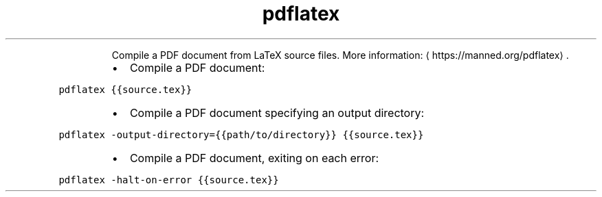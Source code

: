 .TH pdflatex
.PP
.RS
Compile a PDF document from LaTeX source files.
More information: \[la]https://manned.org/pdflatex\[ra]\&.
.RE
.RS
.IP \(bu 2
Compile a PDF document:
.RE
.PP
\fB\fCpdflatex {{source.tex}}\fR
.RS
.IP \(bu 2
Compile a PDF document specifying an output directory:
.RE
.PP
\fB\fCpdflatex \-output\-directory={{path/to/directory}} {{source.tex}}\fR
.RS
.IP \(bu 2
Compile a PDF document, exiting on each error:
.RE
.PP
\fB\fCpdflatex \-halt\-on\-error {{source.tex}}\fR
